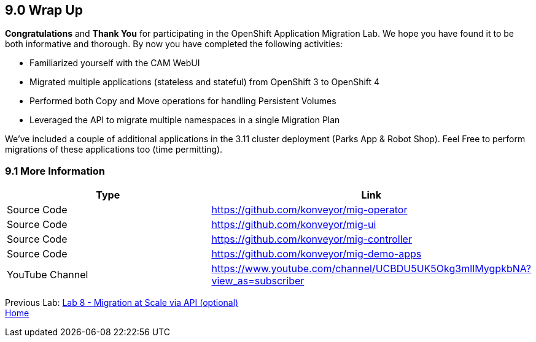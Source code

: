 == 9.0 Wrap Up

*Congratulations* and *Thank You* for participating in the OpenShift Application Migration Lab. We hope you have found it to be both informative and thorough. By now you have completed the following activities:

* Familiarized yourself with the CAM WebUI
* Migrated multiple applications (stateless and stateful) from OpenShift 3 to OpenShift 4
* Performed both Copy and Move operations for handling Persistent Volumes
* Leveraged the API to migrate multiple namespaces in a single Migration Plan

We’ve included a couple of additional applications in the 3.11 cluster deployment (Parks App & Robot Shop). Feel Free to perform migrations of these applications too (time permitting).

=== 9.1 More Information

[width="100%",cols="50%,50%",options="header",]
|===
|Type |Link
|Source Code |https://github.com/konveyor/mig-operator
|Source Code |https://github.com/konveyor/mig-ui
|Source Code |https://github.com/konveyor/mig-controller
|Source Code |https://github.com/konveyor/mig-demo-apps
|YouTube Channel |https://www.youtube.com/channel/UCBDU5UK5Okg3mlIMygpkbNA?view_as=subscriber
|===

Previous Lab: link:./8.adoc[Lab 8 - Migration at Scale via API (optional)] +
link:./README.adoc[Home]
